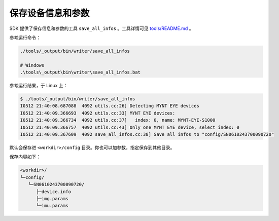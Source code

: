 .. _save_params:

保存设备信息和参数
====================

SDK 提供了保存信息和参数的工具 ``save_all_infos`` 。工具详情可见 `tools/README.md <https://github.com/slightech/MYNT-EYE-S-SDK/tree/master/tools>`_ 。

参考运行命令：

.. code-block:: bash

  ./tools/_output/bin/writer/save_all_infos

  # Windows
  .\tools\_output\bin\writer\save_all_infos.bat

参考运行结果，于 Linux 上：

.. code-block:: bash

  $ ./tools/_output/bin/writer/save_all_infos
  I0512 21:40:08.687088  4092 utils.cc:26] Detecting MYNT EYE devices
  I0512 21:40:09.366693  4092 utils.cc:33] MYNT EYE devices:
  I0512 21:40:09.366734  4092 utils.cc:37]   index: 0, name: MYNT-EYE-S1000
  I0512 21:40:09.366757  4092 utils.cc:43] Only one MYNT EYE device, select index: 0
  I0512 21:40:09.367609  4092 save_all_infos.cc:38] Save all infos to "config/SN0610243700090720"

默认会保存进 ``<workdir>/config`` 目录。你也可以加参数，指定保存到其他目录。

保存内容如下：

.. code-block:: none

  <workdir>/
  └─config/
     └─SN0610243700090720/
        ├─device.info
        ├─img.params
        └─imu.params

